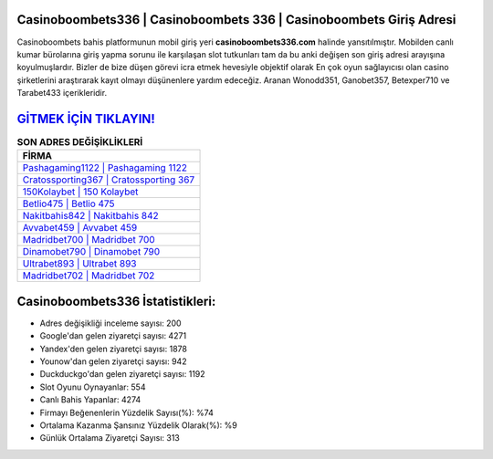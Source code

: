 ﻿Casinoboombets336 | Casinoboombets 336 | Casinoboombets Giriş Adresi
===================================

.. image:: images/casinoboombets-giris.jpg
   :width: 600
   
Casinoboombets bahis platformunun mobil giriş yeri **casinoboombets336.com** halinde yansıtılmıştır. Mobilden canlı kumar bürolarına giriş yapma sorunu ile karşılaşan slot tutkunları tam da bu anki değişen son giriş adresi arayışına koyulmuşlardır. Bizler de bize düşen görevi icra etmek hevesiyle objektif olarak En çok oyun sağlayıcısı olan casino şirketlerini araştırarak kayıt olmayı düşünenlere yardım edeceğiz. Aranan Wonodd351, Ganobet357, Betexper710 ve Tarabet433 içerikleridir.

`GİTMEK İÇİN TIKLAYIN! <https://uclck.me/gonow>`_
==============

.. list-table:: **SON ADRES DEĞİŞİKLİKLERİ**
   :widths: 100
   :header-rows: 1

   * - FİRMA
   * - `Pashagaming1122 | Pashagaming 1122 <pashagaming1122-pashagaming-1122-pashagaming-giris-adresi.html>`_
   * - `Cratossporting367 | Cratossporting 367 <cratossporting367-cratossporting-367-cratossporting-giris-adresi.html>`_
   * - `150Kolaybet | 150 Kolaybet <150kolaybet-150-kolaybet-kolaybet-giris-adresi.html>`_	 
   * - `Betlio475 | Betlio 475 <betlio475-betlio-475-betlio-giris-adresi.html>`_	 
   * - `Nakitbahis842 | Nakitbahis 842 <nakitbahis842-nakitbahis-842-nakitbahis-giris-adresi.html>`_ 
   * - `Avvabet459 | Avvabet 459 <avvabet459-avvabet-459-avvabet-giris-adresi.html>`_
   * - `Madridbet700 | Madridbet 700 <madridbet700-madridbet-700-madridbet-giris-adresi.html>`_	 
   * - `Dinamobet790 | Dinamobet 790 <dinamobet790-dinamobet-790-dinamobet-giris-adresi.html>`_
   * - `Ultrabet893 | Ultrabet 893 <ultrabet893-ultrabet-893-ultrabet-giris-adresi.html>`_
   * - `Madridbet702 | Madridbet 702 <madridbet702-madridbet-702-madridbet-giris-adresi.html>`_
	 
Casinoboombets336 İstatistikleri:
===================================	 
* Adres değişikliği inceleme sayısı: 200
* Google'dan gelen ziyaretçi sayısı: 4271
* Yandex'den gelen ziyaretçi sayısı: 1878
* Younow'dan gelen ziyaretçi sayısı: 942
* Duckduckgo'dan gelen ziyaretçi sayısı: 1192
* Slot Oyunu Oynayanlar: 554
* Canlı Bahis Yapanlar: 4274
* Firmayı Beğenenlerin Yüzdelik Sayısı(%): %74
* Ortalama Kazanma Şansınız Yüzdelik Olarak(%): %9
* Günlük Ortalama Ziyaretçi Sayısı: 313
